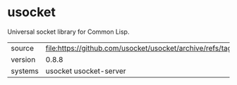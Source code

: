 * usocket

Universal socket library for Common Lisp.

|---------+-------------------------------------------------------------------------|
| source  | file:https://github.com/usocket/usocket/archive/refs/tags/v0.8.8.tar.gz |
| version | 0.8.8                                                                   |
| systems | usocket usocket-server                                                  |
|---------+-------------------------------------------------------------------------|
